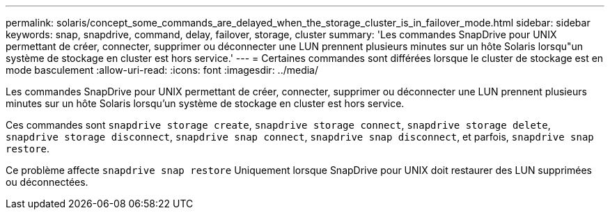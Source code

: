 ---
permalink: solaris/concept_some_commands_are_delayed_when_the_storage_cluster_is_in_failover_mode.html 
sidebar: sidebar 
keywords: snap, snapdrive, command, delay, failover, storage, cluster 
summary: 'Les commandes SnapDrive pour UNIX permettant de créer, connecter, supprimer ou déconnecter une LUN prennent plusieurs minutes sur un hôte Solaris lorsqu"un système de stockage en cluster est hors service.' 
---
= Certaines commandes sont différées lorsque le cluster de stockage est en mode basculement
:allow-uri-read: 
:icons: font
:imagesdir: ../media/


[role="lead"]
Les commandes SnapDrive pour UNIX permettant de créer, connecter, supprimer ou déconnecter une LUN prennent plusieurs minutes sur un hôte Solaris lorsqu'un système de stockage en cluster est hors service.

Ces commandes sont `snapdrive storage create`, `snapdrive storage connect`, `snapdrive storage delete`, `snapdrive storage disconnect`, `snapdrive snap connect`, `snapdrive snap disconnect`, et parfois, `snapdrive snap restore`.

Ce problème affecte `snapdrive snap restore` Uniquement lorsque SnapDrive pour UNIX doit restaurer des LUN supprimées ou déconnectées.
